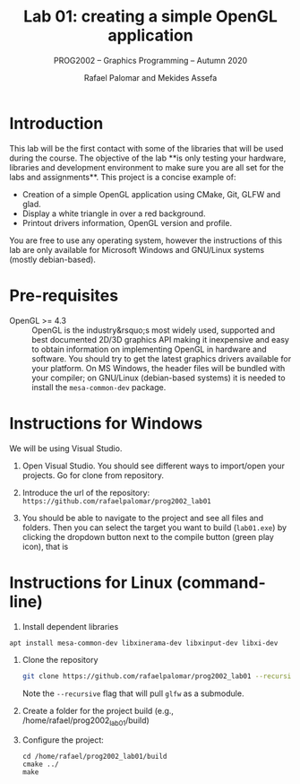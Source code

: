 #+TITLE: Lab 01: creating a simple OpenGL application
#+SUBTITLE: PROG2002 -- Graphics Programming -- Autumn 2020
#+AUTHOR: Rafael Palomar and Mekides Assefa

* Introduction

This lab will be the first contact with some of the libraries that will be used
during the course. The objective of the lab **is only testing your hardware,
libraries and development environment to make sure you are all set for the labs
and assignments**. This project is a concise example of:

- Creation of a simple OpenGL application using CMake, Git, GLFW and glad.
- Display a white triangle in over a red background.
- Printout drivers information, OpenGL version and profile.

You are free to use any operating system, however the instructions of this lab
are only available for Microsoft Windows and GNU/Linux systems (mostly
debian-based).

* Pre-requisites

- OpenGL >= 4.3 :: OpenGL is the industry&rsquo;s most widely used, supported
  and best documented 2D/3D graphics API making it inexpensive and easy to obtain
  information on implementing OpenGL in hardware and software. You should try to
  get the latest graphics drivers available for your platform. On MS Windows,
  the header files will be bundled with your compiler; on GNU/Linux
  (debian-based systems) it is needed to install the =mesa-common-dev= package.

* Instructions for Windows

We will be using Visual Studio.

1. Open Visual Studio. You should see different ways to import/open your
   projects. Go for clone from repository.

2. Introduce the url of the repository: =https://github.com/rafaelpalomar/prog2002_lab01=

3. You should be able to navigate to the project and see all files and folders.
   Then you can select the target you want to build (=lab01.exe=) by clicking
   the dropdown button next to the compile button (green play icon), that is

* Instructions for Linux (command-line)


1. Install dependent libraries

#+BEGIN_SRC bash
apt install mesa-common-dev libxinerama-dev libxinput-dev libxi-dev
#+END_SRC

2. Clone the repository

   #+begin_src bash
   git clone https://github.com/rafaelpalomar/prog2002_lab01 --recursive
   #+end_src

   Note the =--recursive= flag that will pull =glfw= as a submodule.

3. Create a folder for the project build (e.g., /home/rafael/prog2002_lab01/build)

4. Configure the project:
   #+begin_src
   cd /home/rafael/prog2002_lab01/build
   cmake ../
   make
   #+end_src
